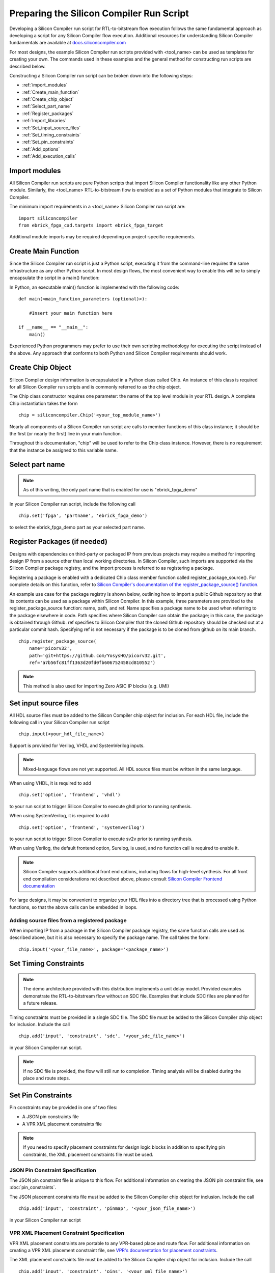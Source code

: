 Preparing the Silicon Compiler Run Script
=========================================

Developing a Silicon Compiler run script for RTL-to-bitstream flow execution follows the same fundamental approach as developing a script for any Silicon Compiler flow execution.  Additional resources for understanding Silicon Compiler fundamentals are available at `docs.siliconcompiler.com <https://docs.siliconcompiler.com>`_

For most designs, the example Silicon Compiler run scripts provided with <tool_name> can be used as templates for creating your own.  The commands used in these examples and the general method for constructing run scripts are described below.

Constructing a Silicon Compiler run script can be broken down into the following steps:

* :ref:`import_modules`
* :ref:`Create_main_function`
* :ref:`Create_chip_object`
* :ref:`Select_part_name`
* :ref:`Register_packages`
* :ref:`Import_libraries`
* :ref:`Set_input_source_files`
* :ref:`Set_timing_constraints`
* :ref:`Set_pin_constraints`
* :ref:`Add_options`
* :ref:`Add_execution_calls`
  
.. _import_modules:

Import modules
--------------

All Silicon Compiler run scripts are pure Python scripts that import Silicon Compiler functionality like any other Python module.  Similarly, the <tool_name> RTL-to-bitstream flow is enabled as a set of Python modules that integrate to Silicon Compiler.

The minimum import requirements in a <tool_name> Silicon Compiler run script are:

::

   import siliconcompiler
   from ebrick_fpga_cad.targets import ebrick_fpga_target


Additional module imports may be required depending on project-specific requirements.

.. _Create_main_function:

Create Main Function
--------------------

Since the Silicon Compiler run script is just a Python script, executing it from the command-line requires the same infrastructure as any other Python script.  In most design flows, the most convenient way to enable this will be to simply encapsulate the script in a main() function:

In Python, an executable main() function is implemented with the following code:

::

   def main(<main_function_parameters (optional)>):

       #Insert your main function here

   if __name__ == "__main__":
       main()

Experienced Python programmers may prefer to use their own scripting methodology for executing the script instead of the above.  Any approach that conforms to both Python and Silicon Compiler requirements should work.

.. _Create_chip_object:

Create Chip Object
------------------

Silicon Compiler design information is encapsulated in a Python class called Chip.  An instance of this class is required for all Silicon Compiler run scripts and is commonly referred to as the chip object.

The Chip class constructor requires one parameter:  the name of the top level module in your RTL design.  A complete Chip instantiation takes the form

::

   chip = siliconcompiler.Chip('<your_top_module_name>')


Nearly all components of a Silicon Compiler run script are calls to member functions of this class instance; it should be the first (or nearly the first) line in your main function.

Throughout this documentation, "chip" will be used to refer to the Chip class instance.  However, there is no requirement that the instance be assigned to this variable name.

.. _Select_part_name:

Select part name
----------------

.. note::

   As of this writing, the only part name that is enabled for use is "ebrick_fpga_demo"

In your Silicon Compiler run script, include the following call

::

   chip.set('fpga', 'partname', 'ebrick_fpga_demo')

to select the ebrick_fpga_demo part as your selected part name.

.. _Register_packages:

Register Packages (if needed)
-----------------------------

Designs with dependencies on third-party or packaged IP from previous projects may require a method for importing design IP from a source other than local working directories.  In Silicon Compiler, such imports are supported via the Silicon Compiler package registry, and the import process is referred to as registering a package.

Registering a package is enabled with a dedicated Chip class member function called register_package_source().  For complete details on this function, refer to `Silicon Compiler's documentation of the register_package_source() function <https://docs.siliconcompiler.com/en/stable/reference_manual/core_api.html#siliconcompiler.Chip.register_package_source>`_.

An example use case for the package registry is shown below, outlining how to import a public Github repository so that its contents can be used as a package within Silicon Compiler.  In this example, three parameters are provided to the register_package_source function:  name, path, and ref.  Name specifies a package name to be used when referring to the package elsewhere in code.  Path specifies where Silicon Compiler can obtain the package; in this case, the package is obtained through Github.  ref specifies to Silicon Compiler that the cloned Github repository should be checked out at a particular commit hash.  Specifying ref is not necessary if the package is to be cloned from github on its main branch.

::

    chip.register_package_source(
        name='picorv32',
        path='git+https://github.com/YosysHQ/picorv32.git',
        ref='a7b56fc81ff1363d20fd0fb606752458cd810552')

.. note::

   This method is also used for importing Zero ASIC IP blocks (e.g. UMI)


.. _Import_libraries:

Set input source files
----------------------

All HDL source files must be added to the Silicon Compiler chip object for inclusion.  For each HDL file, include the following call in your Silicon Compiler run script

::

    chip.input(<your_hdl_file_name>)

Support is provided for Verilog, VHDL and SystemVerilog inputs.

.. note::

   Mixed-language flows are not yet supported.  All HDL source files must be written in the same language.

When using VHDL, it is required to add

::

   chip.set('option', 'frontend', 'vhdl')
   
to your run script to trigger Silicon Compiler to execute ghdl prior to running synthesis.

When using SystemVerilog, it is required to add

::

   chip.set('option', 'frontend', 'systemverilog')

to your run script to trigger Silicon Compiler to execute sv2v prior to running synthesis.

When using Verilog, the default frontend option, Surelog, is used, and no function call is required to enable it.

.. note::

   Silicon Compiler supports additional front end options, including flows for high-level synthesis.  For all front end compilation considerations not described above, please consult `Silicon Compiler Frontend documentation <https://docs.siliconcompiler.com/en/stable/user_guide/tutorials/hw_frontends.html>`_

For large designs, it may be convenient to organize your HDL files into a directory tree that is processed using Python functions, so that the above calls can be embedded in loops.

.. _Set_input_source_files:

Adding source files from a registered package
^^^^^^^^^^^^^^^^^^^^^^^^^^^^^^^^^^^^^^^^^^^^^

When importing IP from a package in the Silicon Compiler package registry, the same function calls are used as described above, but it is also necessary to specify the package name.  The call takes the form:

::

    chip.input('<your_file_name>', package='<package_name>')

.. _Set_timing_constraints:

Set Timing Constraints
----------------------

.. note::

   The demo architecture provided with this distrbution implements a unit delay model.  Provided examples demonstrate the RTL-to-bitstream flow without an SDC file.  Examples that include SDC files are planned for a future release.

Timing constraints must be provided in a single SDC file.  The SDC file must be added to the Silicon Compiler chip object for inclusion.  Include the call

::

    chip.add('input', 'constraint', 'sdc', '<your_sdc_file_name>')

in your Silicon Compiler run script.

.. note::

   If no SDC file is provided, the flow will still run to completion.  Timing analysis will be disabled during the place and route steps.

.. _Set_pin_constraints:

Set Pin Constraints
--------------------

Pin constraints may be provided in one of two files:

* A JSON pin constraints file
* A VPR XML placement constraints file

.. note::

   If you need to specify placement constraints for design logic blocks in addition to specifying pin constraints, the XML placement constraints file must be used.

JSON Pin Constraint Specification
^^^^^^^^^^^^^^^^^^^^^^^^^^^^^^^^^

The JSON pin constraint file is unique to this flow.  For additional information on creating the JSON pin constraint file, see :doc:`pin_constraints`.

The JSON placement constraints file must be added to the Silicon Compiler chip object for inclusion.  Include the call

::

   chip.add('input', 'constraint', 'pinmap', '<your_json_file_name>')

in your Silicon Compiler run script

VPR XML Placement Constraint Specification
^^^^^^^^^^^^^^^^^^^^^^^^^^^^^^^^^^^^^^^^^^

VPR XML placement constraints are portable to any VPR-based place and route flow.  For additional information on creating a VPR XML placement constraint file, see `VPR's documentation for placement constraints <https://docs.verilogtorouting.org/en/latest/vpr/placement_constraints/>`_.

The XML placement constraints file must be added to the Silicon Compiler chip object for inclusion.  Include the call

::
   
   chip.add('input', 'constraint', 'pins', '<your_xml_file_name>')

in your Silicon Compiler run script.

.. _Add_options:

Add Options
-----------

Numerous options can be added to your run script to control Silicon Compiler behavior or configure tools in the RTL-to-bitstream flow to behave as desired.  For complete Silicon Compiler option specifications, refer to `Silicon Compiler's documentation for supported option settings <https://docs.siliconcompiler.com/en/stable/reference_manual/schema.html#param-option-ref>`_.

In particular, any compiler directives that are required for HDL synthesis should be specified as Silicon Compiler options.  These are furnished with Chip class member function calls of the form

::

   chip.add('option', 'define', <compiler_directive>)

.. _Add_execution_calls:

Add Execution Calls
-------------------

The final two lines of every run script should be the same:

::
   
   chip.run()
   chip.summary()
   
The run() call invokes the RTL-to-bitstream flow with all settings specified.  The summary() call reports results of the run in tabular form.  Included in the summary results are key design metrics such as FPGA resource utilization and tool execution runtimes.
